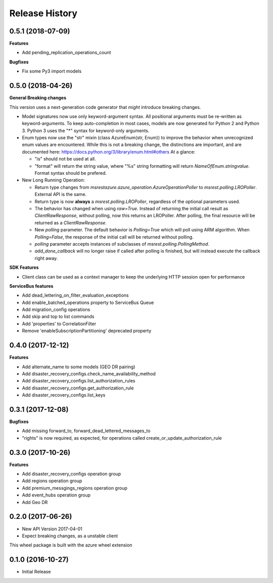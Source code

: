 .. :changelog:

Release History
===============

0.5.1 (2018-07-09)
++++++++++++++++++

**Features**

- Add pending_replication_operations_count

**Bugfixes**

- Fix some Py3 import models

0.5.0 (2018-04-26)
++++++++++++++++++

**General Breaking changes**

This version uses a next-generation code generator that *might* introduce breaking changes.

- Model signatures now use only keyword-argument syntax. All positional arguments must be re-written as keyword-arguments.
  To keep auto-completion in most cases, models are now generated for Python 2 and Python 3. Python 3 uses the "*" syntax for keyword-only arguments.
- Enum types now use the "str" mixin (class AzureEnum(str, Enum)) to improve the behavior when unrecognized enum values are encountered.
  While this is not a breaking change, the distinctions are important, and are documented here:
  https://docs.python.org/3/library/enum.html#others
  At a glance:

  - "is" should not be used at all.
  - "format" will return the string value, where "%s" string formatting will return `NameOfEnum.stringvalue`. Format syntax should be prefered.

- New Long Running Operation:

  - Return type changes from `msrestazure.azure_operation.AzureOperationPoller` to `msrest.polling.LROPoller`. External API is the same.
  - Return type is now **always** a `msrest.polling.LROPoller`, regardless of the optional parameters used.
  - The behavior has changed when using `raw=True`. Instead of returning the initial call result as `ClientRawResponse`,
    without polling, now this returns an LROPoller. After polling, the final resource will be returned as a `ClientRawResponse`.
  - New `polling` parameter. The default behavior is `Polling=True` which will poll using ARM algorithm. When `Polling=False`,
    the response of the initial call will be returned without polling.
  - `polling` parameter accepts instances of subclasses of `msrest.polling.PollingMethod`.
  - `add_done_callback` will no longer raise if called after polling is finished, but will instead execute the callback right away.

**SDK Features**

- Client class can be used as a context manager to keep the underlying HTTP session open for performance

**ServiceBus features**

- Add dead_lettering_on_filter_evaluation_exceptions
- Add enable_batched_operations property to ServiceBus Queue
- Add migration_config operations
- Add skip and top to list commands
- Add 'properties' to CorrelationFilter
- Remove 'enableSubscriptionPartitioning' deprecated property

0.4.0 (2017-12-12)
++++++++++++++++++

**Features**

- Add alternate_name to some models (GEO DR pairing)
- Add disaster_recovery_configs.check_name_availability_method
- Add disaster_recovery_configs.list_authorization_rules
- Add disaster_recovery_configs.get_authorization_rule
- Add disaster_recovery_configs.list_keys

0.3.1 (2017-12-08)
++++++++++++++++++

**Bugfixes**

- Add missing forward_to, forward_dead_lettered_messages_to
- "rights" is now required, as expected, for operations called create_or_update_authorization_rule

0.3.0 (2017-10-26)
++++++++++++++++++

**Features**

- Add disaster_recovery_configs operation group
- Add regions operation group
- Add premium_messgings_regions operation group
- Add event_hubs operation group
- Add Geo DR

0.2.0 (2017-06-26)
++++++++++++++++++

* New API Version 2017-04-01
* Expect breaking changes, as a unstable client

This wheel package is built with the azure wheel extension

0.1.0 (2016-10-27)
++++++++++++++++++

* Initial Release
